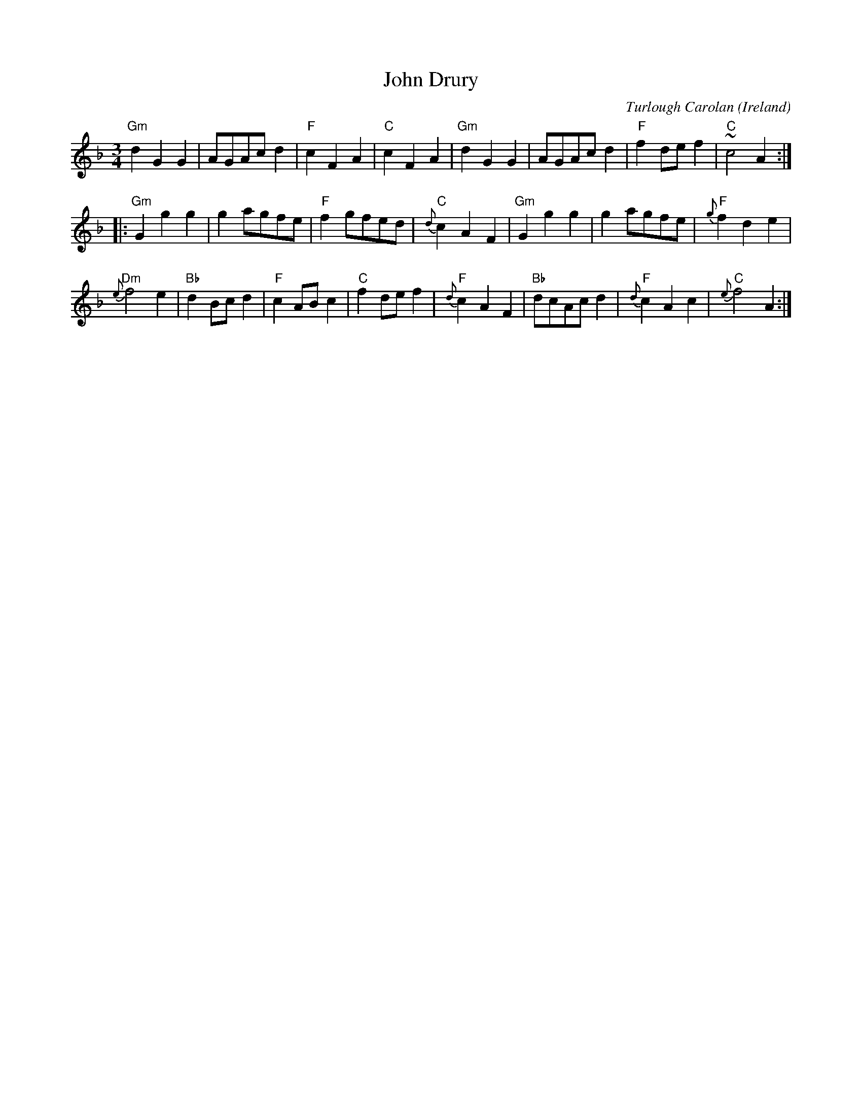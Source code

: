 X:965
T:John Drury
R:Waltz/Air
O:Ireland
C:Turlough Carolan
B:The Complete Works of O'Carolan
S:The Complete Works of O'Carolan
Z:Transcription, chords:Mike Long
M:3/4
L:1/4
K:F
"Gm"dGG|A/G/A/c/ d|"F"c F A|"C"c F A|\
"Gm"d G G|A/G/A/c/ d|"F"f d/e/ f|"C"~c2 A:|
|:"Gm"G g g|g a/g/f/e/|"F"f g/f/e/d/|"C"{d}c A F|"Gm"G g g|\
g a/g/f/e/|"F"{g}f d e|
"Dm"{e}f2 e|"Bb"d B/c/d|"F"c A/B/ c|\
"C"f d/e/ f|"F"{d}c A F|"Bb"d/c/A/c/ d|"F"{d}c A c|"C"{e}f2 A:|
